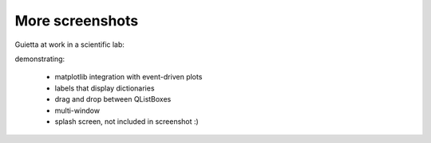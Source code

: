 
More screenshots
================

Guietta at work in a scientific lab:

.. image:: xelab.png

demonstrating:

  - matplotlib integration with event-driven plots
  - labels that display dictionaries
  - drag and drop between QListBoxes
  - multi-window
  - splash screen, not included in screenshot :)


